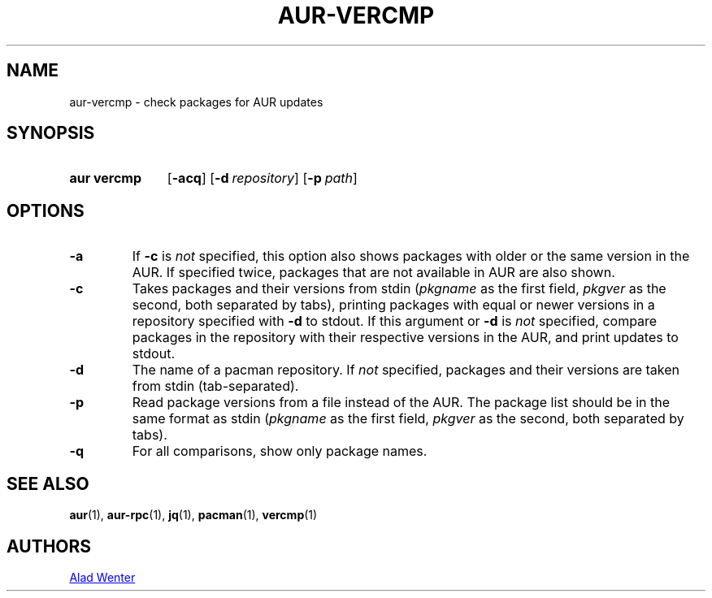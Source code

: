 .TH AUR-VERCMP 1 2018-02-01 AURUTILS
.SH NAME
aur\-vercmp \- check packages for AUR updates

.SH SYNOPSIS
.SY "aur vercmp"
.OP \-acq
.OP \-d repository
.OP \-p path

.SH OPTIONS
.TP
.B \-a
If \fB-c\fR is \fInot\fR specified, this option also shows packages with
older or the same version in the AUR. If specified twice, packages that
are not available in AUR are also shown.

.TP
.B \-c
Takes packages and their versions from stdin (\fIpkgname\fR as the first
field, \fIpkgver\fR as the second, both separated by tabs), printing
packages with equal or newer versions in a repository specified with
\fB\-d\fR to stdout. If this argument or \fB\-d\fR is \fInot\fR
specified, compare packages in the repository with their respective
versions in the AUR, and print updates to stdout.

.TP
.B \-d
The name of a pacman repository. If \fInot\fR specified, packages and their
versions are taken from stdin (tab-separated).

.TP
.B \-p
Read package versions from a file instead of the AUR. The package list should
be in the same format as stdin (\fIpkgname\fR as the first
field, \fIpkgver\fR as the second, both separated by tabs).

.TP
.B \-q
For all comparisons, show only package names.

.SH SEE ALSO
.BR aur (1),
.BR aur\-rpc (1),
.BR jq (1),
.BR pacman (1),
.BR vercmp (1)

.SH AUTHORS
.MT https://github.com/AladW
Alad Wenter
.ME

.\" vim: set textwidth=72:
